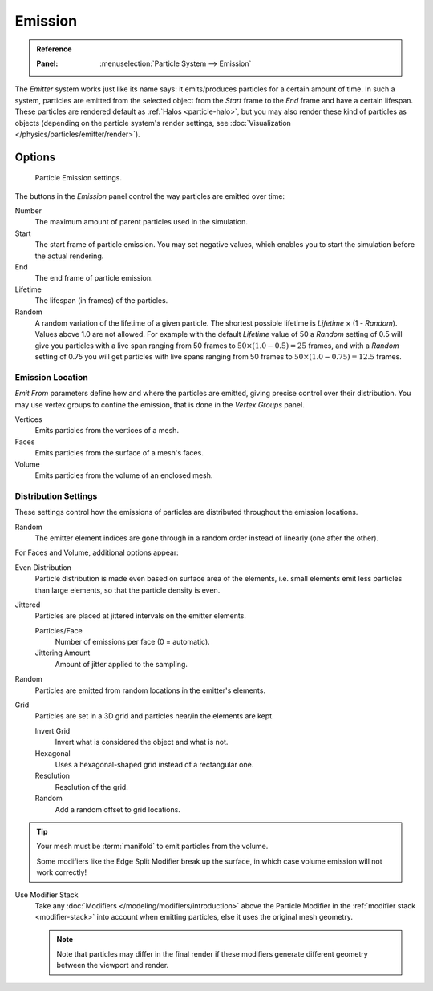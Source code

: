 
********
Emission
********

.. admonition:: Reference
   :class: refbox

   :Panel:     :menuselection:`Particle System --> Emission`

The *Emitter* system works just like its name says: it emits/produces particles for a certain amount of time.
In such a system, particles are emitted from the selected object from the *Start*
frame to the *End* frame and have a certain lifespan.
These particles are rendered default as :ref:`Halos <particle-halo>`,
but you may also render these kind of particles as objects
(depending on the particle system's render settings,
see :doc:`Visualization </physics/particles/emitter/render>`).


Options
=======

.. figure:: /images/physics_particles_emitter_emission_settings.png

   Particle Emission settings.

The buttons in the *Emission* panel control the way particles are emitted over time:

Number
   The maximum amount of parent particles used in the simulation.
Start
   The start frame of particle emission. You may set negative values,
   which enables you to start the simulation before the actual rendering.
End
   The end frame of particle emission.
Lifetime
   The lifespan (in frames) of the particles.
Random
   A random variation of the lifetime of a given particle.
   The shortest possible lifetime is *Lifetime* × (1 - *Random*).
   Values above 1.0 are not allowed.
   For example with the default *Lifetime* value of 50 a *Random* setting of 0.5
   will give you particles with a live span ranging from 50 frames to :math:`50 × (1.0 - 0.5) = 25`
   frames, and with a *Random* setting of 0.75 you will get particles with live spans ranging
   from 50 frames to :math:`50 × (1.0 - 0.75) = 12.5` frames.


Emission Location
-----------------

*Emit From* parameters define how and where the particles are emitted,
giving precise control over their distribution. You may use vertex groups to confine the emission,
that is done in the *Vertex Groups* panel.

Vertices
   Emits particles from the vertices of a mesh.
Faces
   Emits particles from the surface of a mesh's faces.
Volume
   Emits particles from the volume of an enclosed mesh.


Distribution Settings
---------------------

These settings control how the emissions of particles are distributed throughout the emission
locations.

Random
   The emitter element indices are gone through in a random order instead of linearly (one after the other).

For Faces and Volume, additional options appear:

Even Distribution
   Particle distribution is made even based on surface area of the elements,
   i.e. small elements emit less particles than large elements, so that the particle density is even.
Jittered
   Particles are placed at jittered intervals on the emitter elements.

   Particles/Face
      Number of emissions per face (0 = automatic).
   Jittering Amount
      Amount of jitter applied to the sampling.
Random
   Particles are emitted from random locations in the emitter's elements.
Grid
   Particles are set in a 3D grid and particles near/in the elements are kept.

   Invert Grid
      Invert what is considered the object and what is not.
   Hexagonal
      Uses a hexagonal-shaped grid instead of a rectangular one.
   Resolution
      Resolution of the grid.
   Random
      Add a random offset to grid locations.

.. tip:: Your mesh must be :term:`manifold` to emit particles from the volume.

   Some modifiers like the Edge Split Modifier break up the surface,
   in which case volume emission will not work correctly!

Use Modifier Stack
   Take any :doc:`Modifiers </modeling/modifiers/introduction>` above the Particle Modifier
   in the :ref:`modifier stack <modifier-stack>` into account when emitting particles,
   else it uses the original mesh geometry.

   .. note::

      Note that particles may differ in the final render if these modifiers
      generate different geometry between the viewport and render.
